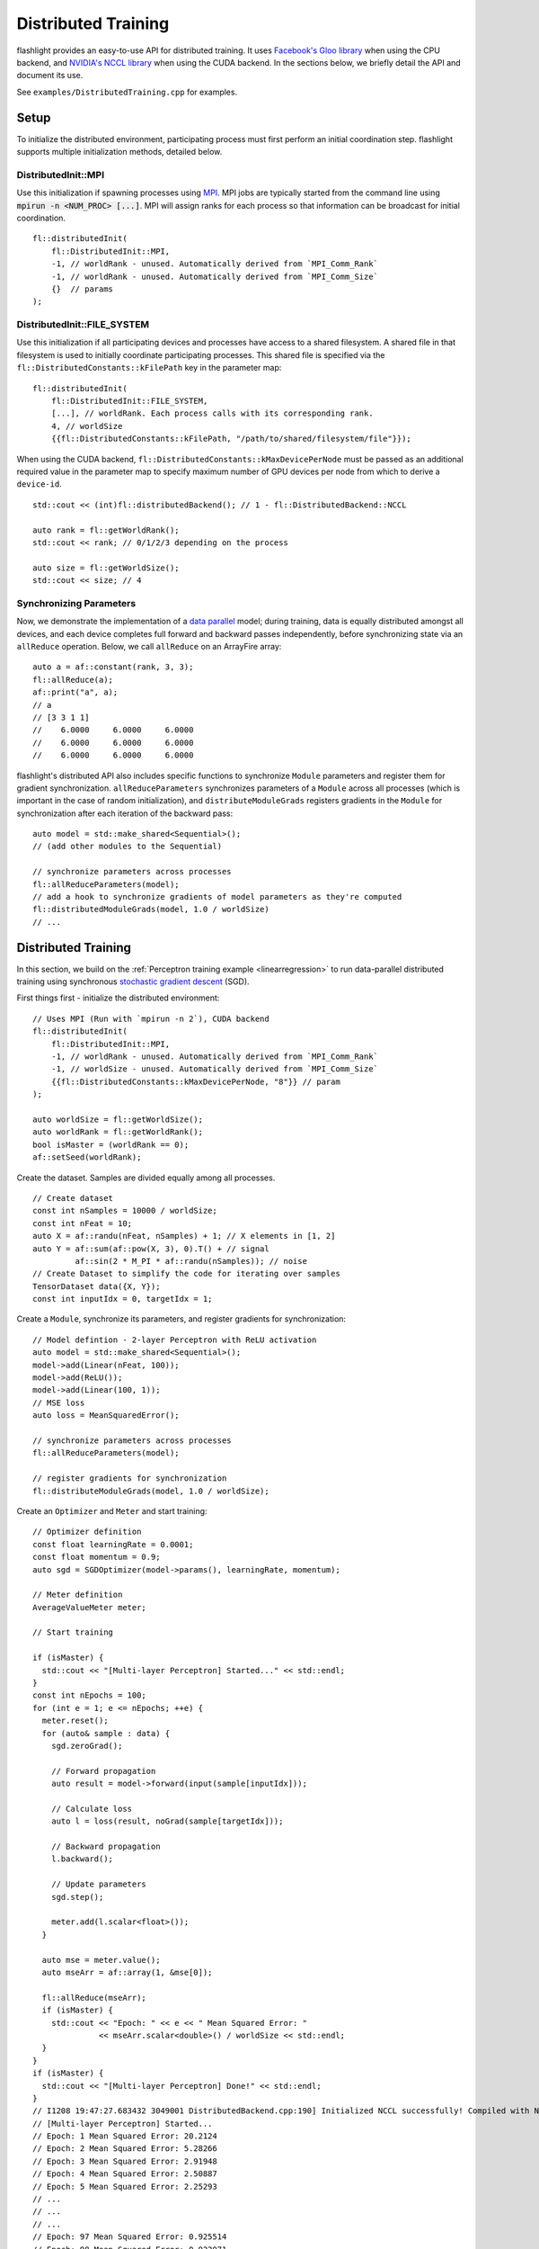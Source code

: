 Distributed Training
====================

flashlight provides an easy-to-use API for distributed training. It uses `Facebook's Gloo library <https://github.com/facebookincubator/gloo>`_ when using the CPU backend, and `NVIDIA's NCCL library <https://developer.nvidia.com/nccl>`_ when using the CUDA backend. In the sections below, we briefly detail the API and document its use.

See ``examples/DistributedTraining.cpp`` for examples.

Setup
-----
To initialize the distributed environment, participating process must first perform an initial coordination step. flashlight supports multiple initialization methods, detailed below.

DistributedInit::MPI
####################

Use this initialization if spawning processes using `MPI <https://en.wikipedia.org/wiki/Message_Passing_Interface>`_. MPI jobs are typically started from the command line using :code:`mpirun -n <NUM_PROC> [...]`. MPI will assign ranks for each process so that information can be broadcast for initial coordination.

::

  fl::distributedInit(
      fl::DistributedInit::MPI,
      -1, // worldRank - unused. Automatically derived from `MPI_Comm_Rank`
      -1, // worldRank - unused. Automatically derived from `MPI_Comm_Size`
      {}  // params
  );

DistributedInit::FILE_SYSTEM
############################

Use this initialization if all participating devices and processes have access to a shared filesystem. A shared file in that filesystem is used to initially coordinate participating processes. This shared file is specified via the ``fl::DistributedConstants::kFilePath`` key in the parameter map:

::

  fl::distributedInit(
      fl::DistributedInit::FILE_SYSTEM,
      [...], // worldRank. Each process calls with its corresponding rank.
      4, // worldSize
      {{fl::DistributedConstants::kFilePath, "/path/to/shared/filesystem/file"}});

When using the CUDA backend, ``fl::DistributedConstants::kMaxDevicePerNode`` must be passed as an additional required value in the parameter map to specify maximum number of GPU devices per node from which to derive a ``device-id``.

::

  std::cout << (int)fl::distributedBackend(); // 1 - fl::DistributedBackend::NCCL

  auto rank = fl::getWorldRank();
  std::cout << rank; // 0/1/2/3 depending on the process

  auto size = fl::getWorldSize();
  std::cout << size; // 4


Synchronizing Parameters
########################

Now, we demonstrate the implementation of a `data parallel <https://en.wikipedia.org/wiki/Data_parallelism>`_ model; during training, data is equally distributed amongst all devices, and each device completes full forward and backward passes independently, before synchronizing state via an ``allReduce`` operation. Below, we call ``allReduce`` on an ArrayFire array:

::

  auto a = af::constant(rank, 3, 3);
  fl::allReduce(a);
  af::print("a", a);
  // a
  // [3 3 1 1]
  //    6.0000     6.0000     6.0000
  //    6.0000     6.0000     6.0000
  //    6.0000     6.0000     6.0000

flashlight's distributed API also includes specific functions to synchronize ``Module`` parameters and register them for gradient synchronization. ``allReduceParameters`` synchronizes parameters of a ``Module`` across all processes (which is important in the case of random initialization), and ``distributeModuleGrads`` registers gradients in the ``Module`` for synchronization after each iteration of the backward pass:

::

  auto model = std::make_shared<Sequential>();
  // (add other modules to the Sequential)
  
  // synchronize parameters across processes
  fl::allReduceParameters(model);
  // add a hook to synchronize gradients of model parameters as they're computed
  fl::distributedModuleGrads(model, 1.0 / worldSize)
  // ...
  

Distributed Training
--------------------
In this section, we build on the :ref:`Perceptron training example <linearregression>` to run
data-parallel distributed training using synchronous `stochastic gradient descent <https://en.wikipedia.org/wiki/Stochastic_gradient_descent>`_ (SGD).

First things first - initialize the distributed environment:
::

  // Uses MPI (Run with `mpirun -n 2`), CUDA backend
  fl::distributedInit(
      fl::DistributedInit::MPI,
      -1, // worldRank - unused. Automatically derived from `MPI_Comm_Rank`
      -1, // worldSize - unused. Automatically derived from `MPI_Comm_Size`
      {{fl::DistributedConstants::kMaxDevicePerNode, "8"}} // param
  );

  auto worldSize = fl::getWorldSize();
  auto worldRank = fl::getWorldRank();
  bool isMaster = (worldRank == 0);
  af::setSeed(worldRank);

Create the dataset. Samples are divided equally among all processes.
::

  // Create dataset
  const int nSamples = 10000 / worldSize;
  const int nFeat = 10;
  auto X = af::randu(nFeat, nSamples) + 1; // X elements in [1, 2]
  auto Y = af::sum(af::pow(X, 3), 0).T() + // signal
           af::sin(2 * M_PI * af::randu(nSamples)); // noise
  // Create Dataset to simplify the code for iterating over samples
  TensorDataset data({X, Y});
  const int inputIdx = 0, targetIdx = 1;

Create a ``Module``, synchronize its parameters, and register gradients for synchronization:
::

  // Model defintion - 2-layer Perceptron with ReLU activation
  auto model = std::make_shared<Sequential>();
  model->add(Linear(nFeat, 100));
  model->add(ReLU());
  model->add(Linear(100, 1));
  // MSE loss
  auto loss = MeanSquaredError();

  // synchronize parameters across processes
  fl::allReduceParameters(model);

  // register gradients for synchronization
  fl::distributeModuleGrads(model, 1.0 / worldSize);

Create an ``Optimizer`` and ``Meter`` and start training:
::

  // Optimizer definition
  const float learningRate = 0.0001;
  const float momentum = 0.9;
  auto sgd = SGDOptimizer(model->params(), learningRate, momentum);

  // Meter definition
  AverageValueMeter meter;

  // Start training

  if (isMaster) {
    std::cout << "[Multi-layer Perceptron] Started..." << std::endl;
  }
  const int nEpochs = 100;
  for (int e = 1; e <= nEpochs; ++e) {
    meter.reset();
    for (auto& sample : data) {
      sgd.zeroGrad();

      // Forward propagation
      auto result = model->forward(input(sample[inputIdx]));

      // Calculate loss
      auto l = loss(result, noGrad(sample[targetIdx]));

      // Backward propagation
      l.backward();

      // Update parameters
      sgd.step();

      meter.add(l.scalar<float>());
    }

    auto mse = meter.value();
    auto mseArr = af::array(1, &mse[0]);

    fl::allReduce(mseArr);
    if (isMaster) {
      std::cout << "Epoch: " << e << " Mean Squared Error: "
                << mseArr.scalar<double>() / worldSize << std::endl;
    }
  }
  if (isMaster) {
    std::cout << "[Multi-layer Perceptron] Done!" << std::endl;
  }
  // I1208 19:47:27.683432 3049001 DistributedBackend.cpp:190] Initialized NCCL successfully! Compiled with NCCL 2.2
  // [Multi-layer Perceptron] Started...
  // Epoch: 1 Mean Squared Error: 20.2124
  // Epoch: 2 Mean Squared Error: 5.28266
  // Epoch: 3 Mean Squared Error: 2.91948
  // Epoch: 4 Mean Squared Error: 2.50887
  // Epoch: 5 Mean Squared Error: 2.25293
  // ...
  // ...
  // ...
  // Epoch: 97 Mean Squared Error: 0.925514
  // Epoch: 98 Mean Squared Error: 0.922071
  // Epoch: 99 Mean Squared Error: 0.923678
  // Epoch: 100 Mean Squared Error: 0.922085
  // [Multi-layer Perceptron] Done!

On NVIDIA Tesla M40 GPUs, the above code runs in 3min 17sec while using distributed traininig with two GPUs, and runs in 5min 30sec without distributed training.
